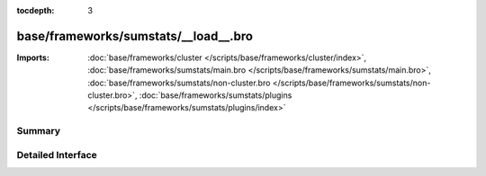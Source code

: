 :tocdepth: 3

base/frameworks/sumstats/__load__.bro
=====================================


:Imports: :doc:`base/frameworks/cluster </scripts/base/frameworks/cluster/index>`, :doc:`base/frameworks/sumstats/main.bro </scripts/base/frameworks/sumstats/main.bro>`, :doc:`base/frameworks/sumstats/non-cluster.bro </scripts/base/frameworks/sumstats/non-cluster.bro>`, :doc:`base/frameworks/sumstats/plugins </scripts/base/frameworks/sumstats/plugins/index>`

Summary
~~~~~~~

Detailed Interface
~~~~~~~~~~~~~~~~~~

